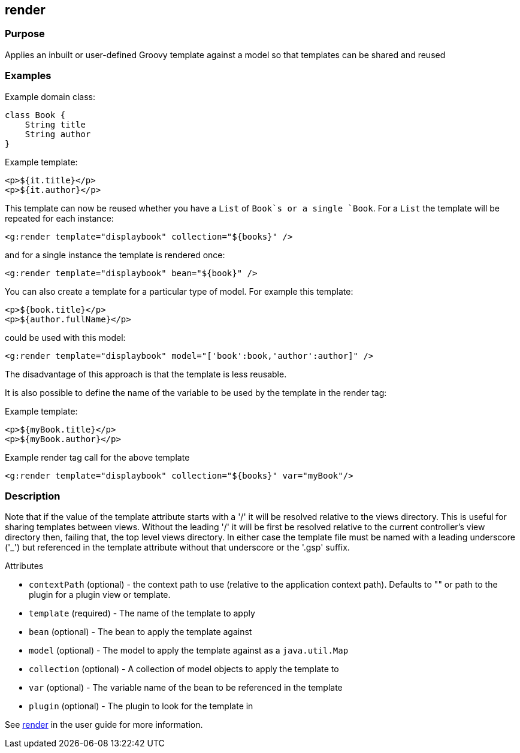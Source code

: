 
== render



=== Purpose


Applies an inbuilt or user-defined Groovy template against a model so that templates can be shared and reused


=== Examples


Example domain class:

[source,groovy]
----
class Book {
    String title
    String author
}
----

Example template:

[source,groovy]
----
<p>${it.title}</p>
<p>${it.author}</p>
----

This template can now be reused whether you have a `List` of `Book`s or a single `Book`. For a `List` the template will be repeated for each instance:

[source,xml]
----
<g:render template="displaybook" collection="${books}" />
----

and for a single instance the template is rendered once:

[source,xml]
----
<g:render template="displaybook" bean="${book}" />
----

You can also create a template for a particular type of model. For example this template:

[source,xml]
----
<p>${book.title}</p>
<p>${author.fullName}</p>
----

could be used with this model:

[source,xml]
----
<g:render template="displaybook" model="['book':book,'author':author]" />
----

The disadvantage of this approach is that the template is less reusable.

It is also possible to define the name of the variable to be used by the template in the render tag:

Example template:

[source,groovy]
----
<p>${myBook.title}</p>
<p>${myBook.author}</p>
----

Example render tag call for the above template

[source,xml]
----
<g:render template="displaybook" collection="${books}" var="myBook"/>
----


=== Description


Note that if the value of the template attribute starts with a '/' it will be resolved relative to the views directory. This is useful for sharing templates between views. Without the leading '/' it will be first be resolved relative to the current controller's view directory then, failing that, the top level views directory. In either case the template file must be named with a leading underscore ('_') but referenced in the template attribute without that underscore or the '.gsp' suffix.

Attributes

* `contextPath` (optional) - the context path to use (relative to the application context path). Defaults to "" or path to the plugin for a plugin view or template.
* `template` (required) - The name of the template to apply
* `bean` (optional) - The bean to apply the template against
* `model` (optional) - The model to apply the template against as a `java.util.Map`
* `collection` (optional) - A collection of model objects to apply the template to
* `var` (optional) - The variable name of the bean to be referenced in the template
* `plugin` (optional) - The plugin to look for the template in

See link:../Controllers/render.html[render] in the user guide for more information.

